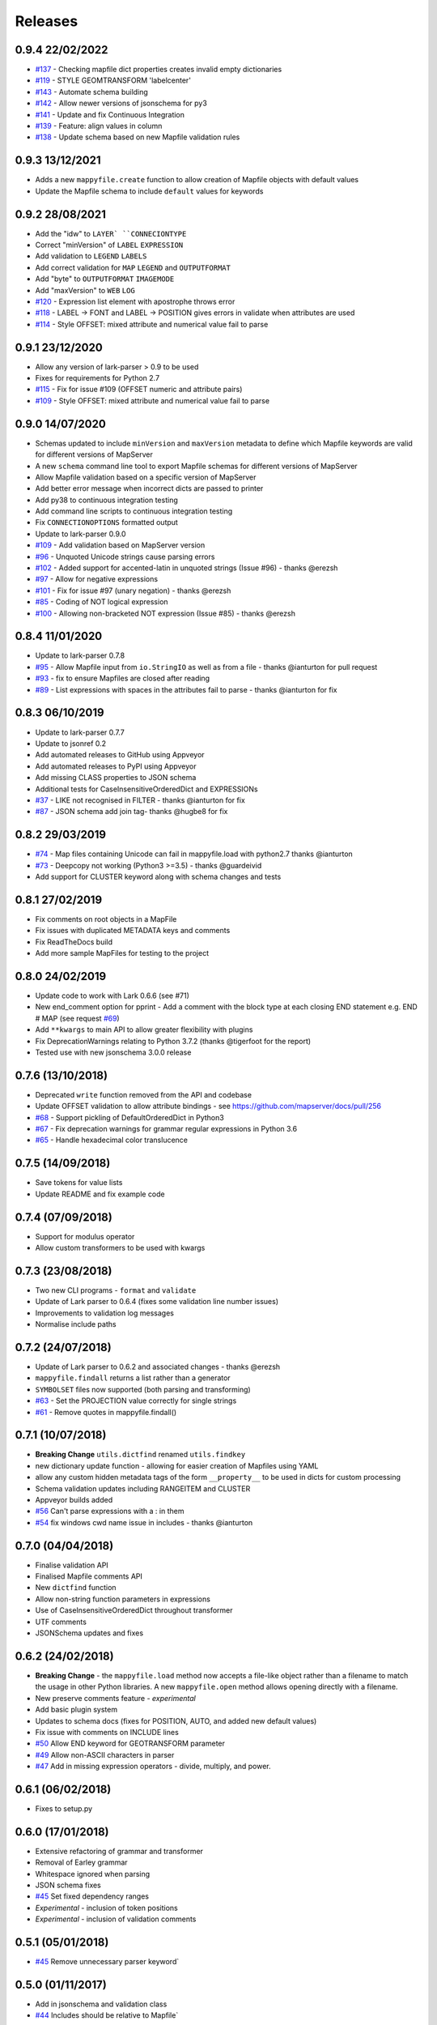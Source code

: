 Releases
--------

0.9.4 22/02/2022
++++++++++++++++

+ `#137 <https://github.com/geographika/mappyfile/issues/137>`_ - Checking mapfile dict properties creates invalid empty dictionaries
+ `#119 <https://github.com/geographika/mappyfile/issues/119>`_ - STYLE GEOMTRANSFORM 'labelcenter'
+ `#143 <https://github.com/geographika/mappyfile/pull/143>`_ - Automate schema building
+ `#142 <https://github.com/geographika/mappyfile/pull/142>`_ - Allow newer versions of jsonschema for py3
+ `#141 <https://github.com/geographika/mappyfile/pull/141>`_ - Update and fix Continuous Integration
+ `#139 <https://github.com/geographika/mappyfile/pull/139>`_ - Feature: align values in column
+ `#138 <https://github.com/geographika/mappyfile/pull/138>`_ - Update schema based on new Mapfile validation rules

0.9.3 13/12/2021
++++++++++++++++

+ Adds a new ``mappyfile.create`` function to allow creation of Mapfile objects with default values
+ Update the Mapfile schema to include ``default`` values for keywords

0.9.2 28/08/2021
++++++++++++++++

+ Add the "idw" to ``LAYER` ``CONNECIONTYPE``
+ Correct "minVersion" of ``LABEL`` ``EXPRESSION``
+ Add validation to ``LEGEND`` ``LABELS``
+ Add correct validation for ``MAP`` ``LEGEND`` and ``OUTPUTFORMAT``
+ Add "byte" to ``OUTPUTFORMAT`` ``IMAGEMODE``
+ Add "maxVersion" to ``WEB`` ``LOG``
+ `#120 <https://github.com/geographika/mappyfile/issues/120>`_ - Expression list element with apostrophe throws error
+ `#118 <https://github.com/geographika/mappyfile/issues/118>`_ - LABEL -> FONT and LABEL -> POSITION gives errors in validate when attributes are used
+ `#114 <https://github.com/geographika/mappyfile/issues/114>`_ - Style OFFSET: mixed attribute and numerical value fail to parse

0.9.1 23/12/2020
++++++++++++++++

+ Allow any version of lark-parser > 0.9 to be used
+ Fixes for requirements for Python 2.7
+ `#115 <https://github.com/geographika/mappyfile/pull/115>`_ - Fix for issue #109 (OFFSET numeric and attribute pairs)
+ `#109 <https://github.com/geographika/mappyfile/isses/109>`_ - Style OFFSET: mixed attribute and numerical value fail to parse

0.9.0 14/07/2020
++++++++++++++++

+ Schemas updated to include ``minVersion`` and ``maxVersion`` metadata to define which Mapfile keywords are valid
  for different versions of MapServer
+ A new ``schema`` command line tool to export Mapfile schemas for different versions of MapServer
+ Allow Mapfile validation based on a specific version of MapServer
+ Add better error message when incorrect dicts are passed to printer
+ Add py38 to continuous integration testing
+ Add command line scripts to continuous integration testing
+ Fix ``CONNECTIONOPTIONS`` formatted output
+ Update to lark-parser 0.9.0
+ `#109 <https://github.com/geographika/mappyfile/pull/109>`_ - Add validation based on MapServer version
+ `#96 <https://github.com/geographika/mappyfile/issues/96>`_ - Unquoted Unicode strings cause parsing errors
+ `#102 <https://github.com/geographika/mappyfile/pull/102>`_ - Added support for accented-latin in unquoted strings (Issue #96) - thanks @erezsh
+ `#97 <https://github.com/geographika/mappyfile/issues/97>`_ - Allow for negative expressions
+ `#101 <https://github.com/geographika/mappyfile/pull/101>`_ - Fix for issue #97 (unary negation) - thanks @erezsh
+ `#85 <https://github.com/geographika/mappyfile/issues/85>`_ - Coding of NOT logical expression
+ `#100 <https://github.com/geographika/mappyfile/pull/100>`_ - Allowing non-bracketed NOT expression (Issue #85) - thanks @erezsh

0.8.4 11/01/2020
++++++++++++++++

+ Update to lark-parser 0.7.8
+ `#95 <https://github.com/geographika/mappyfile/pull/95>`_ - Allow Mapfile input from ``io.StringIO`` as well 
  as from a file - thanks @ianturton for pull request
+ `#93 <https://github.com/geographika/mappyfile/issues/93>`_ - fix to ensure Mapfiles are closed after reading
+ `#89 <https://github.com/geographika/mappyfile/issues/89>`_ - List expressions with spaces in the attributes fail to 
  parse - thanks @ianturton for fix

0.8.3 06/10/2019
++++++++++++++++

+ Update to lark-parser 0.7.7
+ Update to jsonref 0.2
+ Add automated releases to GitHub using Appveyor
+ Add automated releases to PyPI using Appveyor
+ Add missing CLASS properties to JSON schema
+ Additional tests for CaseInsensitiveOrderedDict and EXPRESSIONs
+ `#37 <https://github.com/geographika/mappyfile/issues/37>`_ - LIKE not recognised in FILTER - thanks @ianturton for fix
+ `#87 <https://github.com/geographika/mappyfile/pull/87>`_ - JSON schema add join tag- thanks @hugbe8 for fix

0.8.2 29/03/2019
++++++++++++++++

+ `#74 <https://github.com/geographika/mappyfile/issues/74>`_ - Map files containing Unicode can fail in mappyfile.load with 
  python2.7 thanks @ianturton
+ `#73 <https://github.com/geographika/mappyfile/issues/73>`_ - Deepcopy not working (Python3 >=3.5) - thanks @guardeivid
+ Add support for CLUSTER keyword along with schema changes and tests

0.8.1 27/02/2019
++++++++++++++++

+ Fix comments on root objects in a MapFile
+ Fix issues with duplicated METADATA keys and comments
+ Fix ReadTheDocs build
+ Add more sample MapFiles for testing to the project

0.8.0 24/02/2019
++++++++++++++++

+ Update code to work with Lark 0.6.6 (see #71)
+ New end_comment option for pprint - Add a comment with the block type at each closing END statement e.g. END # MAP 
  (see request `#69 <https://github.com/geographika/mappyfile/issues/69>`_)
+ Add ``**kwargs`` to main API to allow greater flexibility with plugins
+ Fix DeprecationWarnings relating to Python 3.7.2 (thanks @tigerfoot for the report)
+ Tested use with new jsonschema 3.0.0 release

0.7.6 (13/10/2018)
++++++++++++++++++

+ Deprecated ``write`` function removed from the API and codebase
+ Update OFFSET validation to allow attribute bindings - see https://github.com/mapserver/docs/pull/256
+ `#68 <https://github.com/geographika/mappyfile/issues/68>`_ - Support pickling of DefaultOrderedDict in Python3
+ `#67 <https://github.com/geographika/mappyfile/issues/67>`_ - Fix deprecation warnings for grammar regular expressions in Python 3.6
+ `#65 <https://github.com/geographika/mappyfile/issues/65>`_ - Handle hexadecimal color translucence

0.7.5 (14/09/2018)
++++++++++++++++++

+ Save tokens for value lists
+ Update README and fix example code

0.7.4 (07/09/2018)
++++++++++++++++++

+ Support for modulus operator
+ Allow custom transformers to be used with kwargs

0.7.3 (23/08/2018)
++++++++++++++++++

+ Two new CLI programs - ``format`` and ``validate``
+ Update of Lark parser to 0.6.4 (fixes some validation line number issues)
+ Improvements to validation log messages
+ Normalise include paths

0.7.2 (24/07/2018)
++++++++++++++++++

+ Update of Lark parser to 0.6.2 and associated changes - thanks @erezsh
+ ``mappyfile.findall`` returns a list rather than a generator
+ ``SYMBOLSET`` files now supported (both parsing and transforming)
+ `#63 <https://github.com/geographika/mappyfile/issues/63>`_ - Set the PROJECTION value correctly for single strings
+ `#61 <https://github.com/geographika/mappyfile/issues/61>`_ - Remove quotes in mappyfile.findall()

0.7.1 (10/07/2018)
++++++++++++++++++

+ **Breaking Change** ``utils.dictfind`` renamed ``utils.findkey``
+ new dictionary update function - allowing for easier creation of Mapfiles using YAML
+ allow any custom hidden metadata tags of the form ``__property__`` to be used in dicts for custom processing
+ Schema validation updates including RANGEITEM and CLUSTER
+ Appveyor builds added
+ `#56 <https://github.com/geographika/mappyfile/issues/56>`_ Can't parse expressions with a : in them
+ `#54 <https://github.com/geographika/mappyfile/issues/54>`_ fix windows cwd name issue in includes - thanks @ianturton

0.7.0 (04/04/2018)
++++++++++++++++++

+ Finalise validation API
+ Finalised Mapfile comments API
+ New ``dictfind`` function
+ Allow non-string function parameters in expressions
+ Use of CaseInsensitiveOrderedDict throughout transformer
+ UTF comments
+ JSONSchema updates and fixes

0.6.2 (24/02/2018)
++++++++++++++++++

+ **Breaking Change** - the ``mappyfile.load`` method now accepts a file-like object rather than a 
  filename to match the usage in other Python libraries. A new ``mappyfile.open`` method allows opening 
  directly with a filename. 
+ New preserve comments feature - *experimental*
+ Add basic plugin system
+ Updates to schema docs (fixes for POSITION, AUTO, and added new default values)
+ Fix issue with comments on INCLUDE lines
+ `#50 <https://github.com/geographika/mappyfile/issues/50>`_ Allow END keyword for GEOTRANSFORM parameter
+ `#49 <https://github.com/geographika/mappyfile/issues/45>`_ Allow non-ASCII characters in parser
+ `#47 <https://github.com/geographika/mappyfile/issues/47>`_ Add in missing expression operators - 
  divide, multiply, and power. 

0.6.1 (06/02/2018)
++++++++++++++++++

+ Fixes to setup.py

0.6.0 (17/01/2018)
++++++++++++++++++

+ Extensive refactoring of grammar and transformer
+ Removal of Earley grammar
+ Whitespace ignored when parsing
+ JSON schema fixes
+ `#45 <https://github.com/geographika/mappyfile/issues/45>`_ Set fixed dependency ranges
+ *Experimental* - inclusion of token positions
+ *Experimental* - inclusion of validation comments

0.5.1 (05/01/2018)
++++++++++++++++++

+ `#45 <https://github.com/geographika/mappyfile/issues/45>`_ Remove unnecessary parser keyword`

0.5.0 (01/11/2017)
++++++++++++++++++

+ Add in jsonschema and validation class
+ `#44 <https://github.com/geographika/mappyfile/issues/44>`_ Includes should be relative to Mapfile`

0.4.3 (28/08/2017)
++++++++++++++++++

+ `#36 <https://github.com/geographika/mappyfile/pull/36>`_ Create a unique logger for mappyfile logger` 
+ `#35 <https://github.com/geographika/mappyfile/pull/35>`_ Add support for missing arithmetic expressions and run flake8 within tox` 
  - thanks @loicgrasser
+ `#33 <https://github.com/geographika/mappyfile/pull/33>`_ Fix max recursion limit count` - thanks @loicgrasser


0.4.0 (18/08/2017)
++++++++++++++++++

+ Add a LALR grammar and parser, now a 8k line Mapfile is now parsed 12x faster
+ Add a experimental validator module using jsonschema
+ `#30 <https://github.com/geographika/mappyfile/pull/30>`_ Flake8 support` - thanks @loicgrasser
+ `#28 <https://github.com/geographika/mappyfile/pull/28>`_ Add support for relative path for nested include` - thanks @loicgrasser
+ `#25 <https://github.com/geographika/mappyfile/issues/25>`_ Expression grammar not allowing !`
 
0.3.2
+++++

+ Revert back to a single grammar, but add linebreaks before all ``END`` keywords to keep acceptable performance

0.3.1
+++++

+ Add in alternative grammar that allows for no line breaks between composites, and fall back to this
  if parsing fails (otherwise most use cases suffer a 3x performance hit)

0.3.0
+++++

+ Allow multiple composites to be parsed directly (e.g. ``CLASS..END CLASS..END``)
+ Allow direct parsing of the ``METADATA`` and ``VALIDATION`` blocks
+ UTF-8 checks when opening a Mapfile
+ `#23 <https://github.com/geographika/mappyfile/issues/23>`_ Alternative NE and EQ comparisons not defined`
+ `#22 <https://github.com/geographika/mappyfile/issues/22>`_ Handle AUTO Projection setting`
+ `#21 <https://github.com/geographika/mappyfile/issues/21>`_ INCLUDES throw error when no cwd set`
+ `#20 <https://github.com/geographika/mappyfile/issues/20>`_ Only the first FORMATOPTION is kept after transform`
+ `#19 <https://github.com/geographika/mappyfile/issues/19>`_ IMAGEMODE FEATURE throws parsing error`
+ `#18 <https://github.com/geographika/mappyfile/issues/18>`_ CONFIG keyword not capitalised`

Older Releases
++++++++++++++

+ 0.2.2 - various fixes to grammar, and allow for alternate comparison operators
+ 0.2.1 - new ``findall`` function, see https://github.com/geographika/mappyfile/pull/12 - thanks @Jenselme
+ 0.2.0 - switch to Lark parser
+ 0.1.0 - initial release